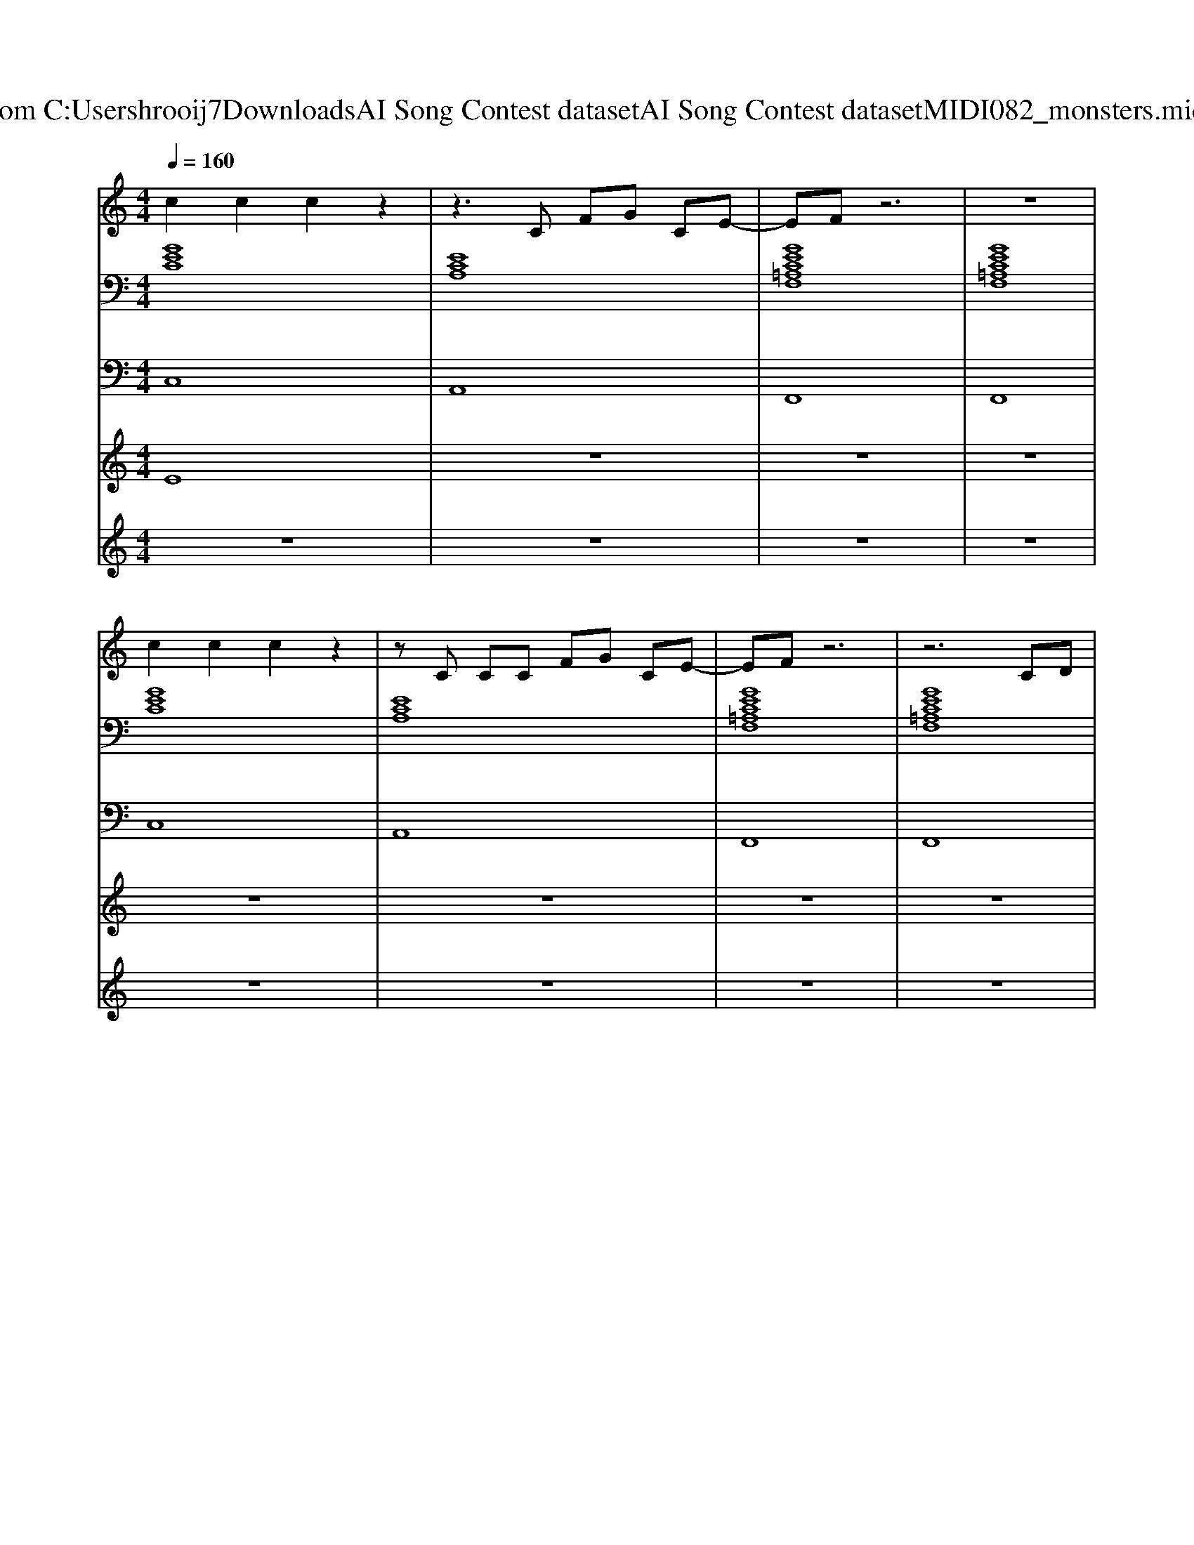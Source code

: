X: 1
T: from C:\Users\hrooij7\Downloads\AI Song Contest dataset\AI Song Contest dataset\MIDI\082_monsters.midi
M: 4/4
L: 1/8
Q:1/4=160
K:C major
V:1
%%MIDI program 0
c2 c2 c2 z2| \
z3C FG CE-| \
EF z6| \
z8|
c2 c2 c2 z2| \
zC CC FG CE-| \
EF z6| \
z6 CD|
EE EE DD DD| \
CC CC B,B, B,B,| \
=A,F E6| \
z4 G2 FE|
C2 C2 E2 G2| \
c2 c2 c2 BG-| \
G6 F2| \
z4 FG FE|
C2 C2 E2 G2| \
c2 c2 c2 BG-| \
G6 F2| \
z4 FG FE|
C3/2C3/2D3/2D3/2 E2| \
A,3/2A,3/2D3/2D3/2 E2| \
G,8| \
z4 FG FE|
C2 C2 E2 G2| \
de e2 e2 GG-| \
G6 F2| \
z4 B/2GF/2 z/2G/2C|
z8| \
z8| \
z3E B/2G/2z3| \
B/2G/2z3 B/2GF/2 z/2G/2C|
V:2
%%clef bass
%%MIDI program 0
[GEC]8| \
[ECA,]8| \
[GEC=A,F,]8| \
[GEC=A,F,]8|
[GEC]8| \
[ECA,]8| \
[GEC=A,F,]8| \
[GEC=A,F,]8|
[GEC]8| \
[ECA,]8| \
[GEC=A,F,]8| \
[GEC=A,F,]8|
[GEC]8| \
[ECA,]8| \
[BGE]8| \
[FDB,]8|
[GEC]8| \
[ECA,]8| \
[BGE]8| \
[FDB,]8|
[GEC]8| \
[ECA,]8| \
[BGE]8| \
[FDB,]8|
[GEC]8| \
[ECA,]8| \
[BGE]8| \
[FDB,]8|
[GEC]8| \
[ECA,]8| \
[BGE]8| \
[FDB,]8|
V:3
%%MIDI program 0
C,8| \
A,,8| \
F,,8| \
F,,8|
C,8| \
A,,8| \
F,,8| \
F,,8|
C,8| \
A,,8| \
F,,8| \
F,,8|
C,8| \
A,,8| \
E,,8| \
B,,,8|
C,8| \
A,,8| \
E,,8| \
B,,,8|
C,8| \
A,,8| \
E,,8| \
B,,,8|
C,8| \
A,,8| \
E,,8| \
B,,,8|
C,8| \
A,,8| \
E,,8| \
B,,,8|
V:4
%%MIDI program 0
E8| \
z8| \
z8| \
z8|
z8| \
z8| \
z8| \
z8|
z8| \
z8| \
z8| \
z8|
C8| \
z8| \
z8| \
z8|
z8| \
z8| \
z8| \
z8|
z8| \
z8| \
z8| \
z8|
z8| \
z8| \
z8| \
z8|
C4- CE3/2G3/2| \
c3/2c3/2c zc3/2B3/2| \
G3/2G3/2G zG3/2B3/2| \
D3/2D3/2D zD3/2E3/2|
V:5
%%MIDI program 0
z8| \
z8| \
z8| \
z8|
z8| \
z8| \
z8| \
z8|
D8| \
z8| \
z8| \
z8|
z8| \
z8| \
z8| \
z8|
z8| \
z8| \
z8| \
z8|
z8| \
z8| \
z8| \
z8|
z8| \
z8| \
z8| \
z8|
B,8|

